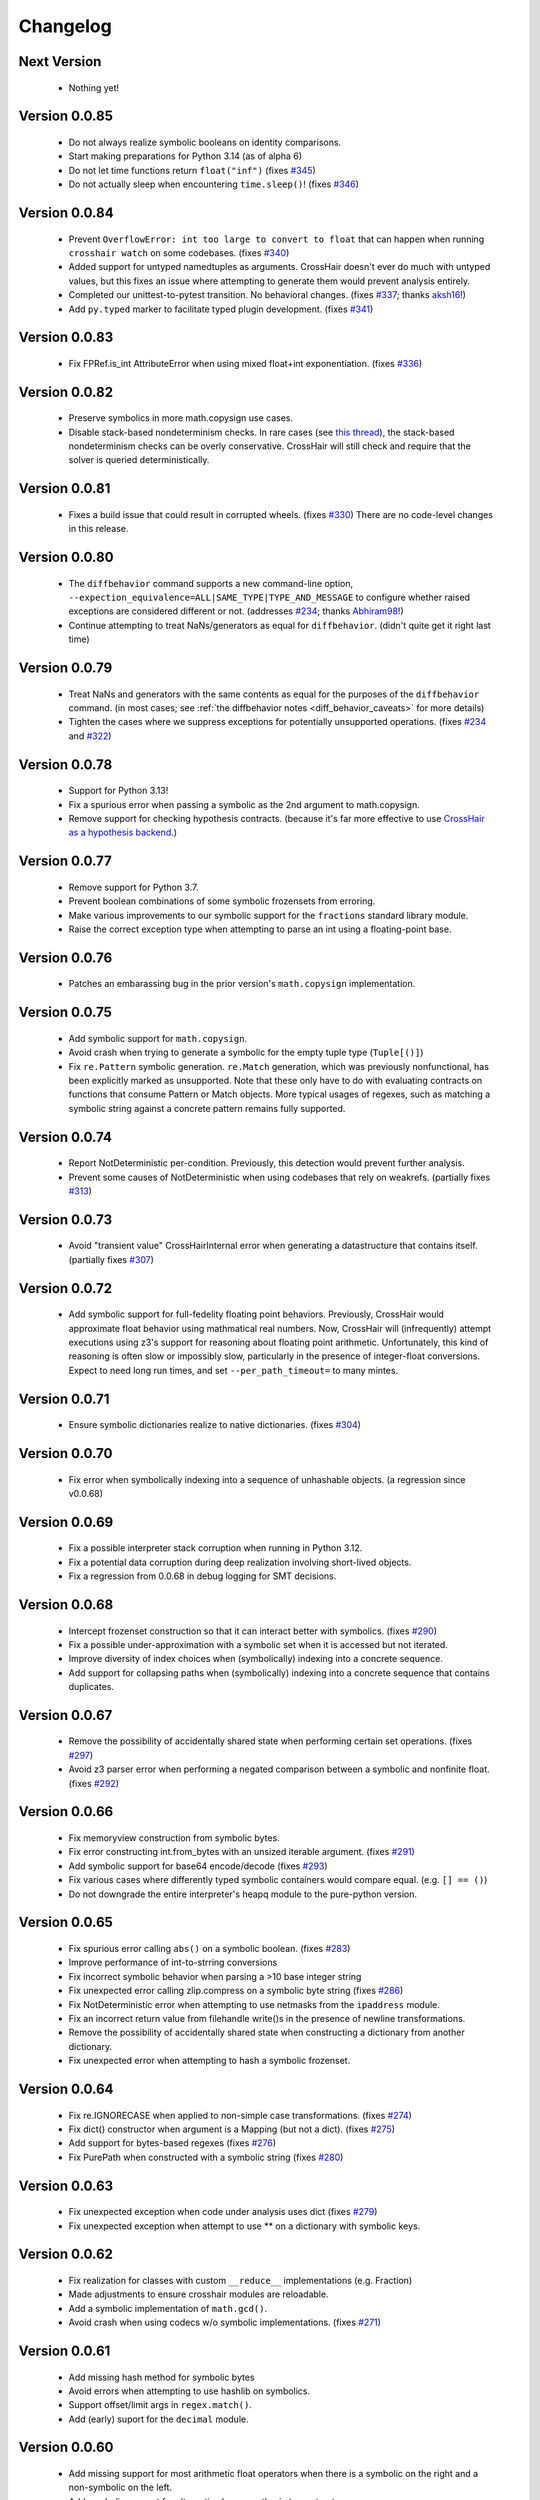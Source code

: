 #########
Changelog
#########


Next Version
------------

  * Nothing yet!


Version 0.0.85
--------------

  * Do not always realize symbolic booleans on identity comparisons.
  * Start making preparations for Python 3.14 (as of alpha 6)
  * Do not let time functions return ``float("inf")``
    (fixes `#345 <https://github.com/pschanely/CrossHair/issues/345>`__)
  * Do not actually sleep when encountering ``time.sleep()``!
    (fixes `#346 <https://github.com/pschanely/CrossHair/issues/346>`__)


Version 0.0.84
--------------

  * Prevent ``OverflowError: int too large to convert to float`` that can
    happen when running ``crosshair watch`` on some codebases.
    (fixes `#340 <https://github.com/pschanely/CrossHair/issues/340>`__)
  * Added support for untyped namedtuples as arguments.
    CrossHair doesn't ever do much with untyped values, but this fixes an
    issue where attempting to generate them would prevent analysis entirely.
  * Completed our unittest-to-pytest transition. No behavioral changes.
    (fixes `#337 <https://github.com/pschanely/CrossHair/issues/337>`__;
    thanks `aksh16 <https://github.com/aksh16>`__!)
  * Add ``py.typed`` marker to facilitate typed plugin development.
    (fixes `#341 <https://github.com/pschanely/CrossHair/issues/341>`__)


Version 0.0.83
--------------

  * Fix FPRef.is_int AttributeError when using mixed float+int exponentiation.
    (fixes `#336 <https://github.com/pschanely/CrossHair/issues/336>`__)


Version 0.0.82
--------------

  * Preserve symbolics in more math.copysign use cases.
  * Disable stack-based nondeterminism checks.
    In rare cases
    (see `this thread <https://github.com/HypothesisWorks/hypothesis/pull/4034#issuecomment-2606415404>`__),
    the stack-based nondeterminism checks can be overly conservative.
    CrossHair will still check and require that the solver is queried
    deterministically.


Version 0.0.81
--------------

  * Fixes a build issue that could result in corrupted wheels.
    (fixes `#330 <https://github.com/pschanely/CrossHair/issues/330>`__)
    There are no code-level changes in this release.


Version 0.0.80
--------------

  * The ``diffbehavior`` command supports a new command-line option,
    ``--expection_equivalence=ALL|SAME_TYPE|TYPE_AND_MESSAGE`` to configure
    whether raised exceptions are considered different or not.
    (addresses `#234 <https://github.com/pschanely/CrossHair/issues/324>`__;
    thanks `Abhiram98 <https://github.com/Abhiram98>`__!)
  * Continue attempting to treat NaNs/generators as equal for ``diffbehavior``.
    (didn't quite get it right last time)


Version 0.0.79
--------------

  * Treat NaNs and generators with the same contents as equal for the
    purposes of the ``diffbehavior`` command.
    (in most cases; see :ref:`the diffbehavior notes <diff_behavior_caveats>` for more details)
  * Tighten the cases where we suppress exceptions for potentially
    unsupported operations.
    (fixes `#234 <https://github.com/pschanely/CrossHair/issues/234>`__
    and `#322 <https://github.com/pschanely/CrossHair/issues/322>`__)


Version 0.0.78
--------------

  * Support for Python 3.13!
  * Fix a spurious error when passing a symbolic as the 2nd argument to math.copysign.
  * Remove support for checking hypothesis contracts.
    (because it's far more effective to use
    `CrossHair as a hypothesis backend <https://github.com/pschanely/hypothesis-crosshair>`__.)


Version 0.0.77
--------------

  * Remove support for Python 3.7.
  * Prevent boolean combinations of some symbolic frozensets from erroring.
  * Make various improvements to our symbolic support for the ``fractions``
    standard library module.
  * Raise the correct exception type when attempting to parse an int using
    a floating-point base.


Version 0.0.76
--------------

  * Patches an embarassing bug in the prior version's ``math.copysign``
    implementation.


Version 0.0.75
--------------

  * Add symbolic support for ``math.copysign``.
  * Avoid crash when trying to generate a symbolic for the empty tuple type
    (``Tuple[()]``)
  * Fix ``re.Pattern`` symbolic generation. ``re.Match`` generation, which was
    previously nonfunctional, has been explicitly marked as unsupported.
    Note that these only have to do with evaluating contracts on functions that
    consume Pattern or Match objects. More typical usages of regexes, such as
    matching a symbolic string against a concrete pattern remains fully
    supported.


Version 0.0.74
--------------

  * Report NotDeterministic per-condition. Previously, this detection would
    prevent further analysis.
  * Prevent some causes of NotDeterministic when using codebases that rely
    on weakrefs.
    (partially fixes `#313 <https://github.com/pschanely/CrossHair/issues/313>`__)


Version 0.0.73
--------------

  * Avoid "transient value" CrossHairInternal error when generating a
    datastructure that contains itself.
    (partially fixes `#307 <https://github.com/pschanely/CrossHair/issues/307>`__)


Version 0.0.72
--------------

  * Add symbolic support for full-fedelity floating point behaviors.
    Previously, CrossHair would approximate float behavior using
    mathmatical real numbers. Now, CrossHair will (infrequently) attempt
    executions using z3's support for reasoning about floating
    point arithmetic. Unfortunately, this kind of reasoning is
    often slow or impossibly slow, particularly in the presence of
    integer-float conversions.
    Expect to need long run times, and set ``--per_path_timeout=`` to
    many mintes.


Version 0.0.71
--------------

  * Ensure symbolic dictionaries realize to native dictionaries.
    (fixes `#304 <https://github.com/pschanely/CrossHair/issues/304>`__)


Version 0.0.70
--------------

  * Fix error when symbolically indexing into a sequence of unhashable objects.
    (a regression since v0.0.68)


Version 0.0.69
--------------

  * Fix a possible interpreter stack corruption when running in Python 3.12.
  * Fix a potential data corruption during deep realization involving
    short-lived objects.
  * Fix a regression from 0.0.68 in debug logging for SMT decisions.


Version 0.0.68
--------------

  * Intercept frozenset construction so that it can interact better with
    symbolics.
    (fixes `#290 <https://github.com/pschanely/CrossHair/issues/290>`__)
  * Fix a possible under-approximation with a symbolic set when it is
    accessed but not iterated.
  * Improve diversity of index choices when (symbolically) indexing into
    a concrete sequence.
  * Add support for collapsing paths when (symbolically) indexing into a
    concrete sequence that contains duplicates.


Version 0.0.67
--------------

  * Remove the possibility of accidentally shared state when performing
    certain set operations.
    (fixes `#297 <https://github.com/pschanely/CrossHair/issues/297>`__)
  * Avoid z3 parser error when performing a negated comparison between
    a symbolic and nonfinite float.
    (fixes `#292 <https://github.com/pschanely/CrossHair/issues/292>`__)


Version 0.0.66
--------------

  * Fix memoryview construction from symbolic bytes.
  * Fix error constructing int.from_bytes with an unsized iterable argument.
    (fixes `#291 <https://github.com/pschanely/CrossHair/issues/291>`__)
  * Add symbolic support for base64 encode/decode
    (fixes `#293 <https://github.com/pschanely/CrossHair/issues/293>`__)
  * Fix various cases where differently typed symbolic containers would compare
    equal. (e.g. ``[] == ()``)
  * Do not downgrade the entire interpreter's heapq module to the pure-python
    version.


Version 0.0.65
--------------

  * Fix spurious error calling ``abs()`` on a symbolic boolean.
    (fixes `#283 <https://github.com/pschanely/CrossHair/issues/283>`__)
  * Improve performance of int-to-strring conversions
  * Fix incorrect symbolic behavior when parsing a >10 base integer string
  * Fix unexpected error calling zlip.compress on a symbolic byte string
    (fixes `#286 <https://github.com/pschanely/CrossHair/issues/286>`__)
  * Fix NotDeterministic error when attempting to use netmasks from the
    ``ipaddress`` module.
  * Fix an incorrect return value from filehandle write()s in the presence
    of newline transformations.
  * Remove the possibility of accidentally shared state when constructing
    a dictionary from another dictionary.
  * Fix unexpected error when attempting to hash a symbolic frozenset.


Version 0.0.64
--------------

  * Fix re.IGNORECASE when applied to non-simple case transformations.
    (fixes `#274 <https://github.com/pschanely/CrossHair/issues/274>`__)
  * Fix dict() constructor when argument is a Mapping (but not a dict).
    (fixes `#275 <https://github.com/pschanely/CrossHair/issues/275>`__)
  * Add support for bytes-based regexes
    (fixes `#276 <https://github.com/pschanely/CrossHair/issues/276>`__)
  * Fix PurePath when constructed with a symbolic string
    (fixes `#280 <https://github.com/pschanely/CrossHair/issues/280>`__)


Version 0.0.63
--------------

  * Fix unexpected exception when code under analysis uses dict
    (fixes `#279 <https://github.com/pschanely/CrossHair/issues/279>`__)
  * Fix unexpected exception when attempt to use ** on a dictionary with
    symbolic keys.


Version 0.0.62
--------------
  * Fix realization for classes with custom ``__reduce__`` implementations
    (e.g. Fraction)
  * Made adjustments to ensure crosshair modules are reloadable.
  * Add a symbolic implementation of ``math.gcd()``.
  * Avoid crash when using codecs w/o symbolic implementations.
    (fixes `#271 <https://github.com/pschanely/CrossHair/issues/271>`__)


Version 0.0.61
--------------
  * Add missing hash method for symbolic bytes
  * Avoid errors when attempting to use hashlib on symbolics.
  * Support offset/limit args in ``regex.match()``.
  * Add (early) suport for the ``decimal`` module.


Version 0.0.60
--------------
  * Add missing support for most arithmetic float operators when there is
    a symbolic on the right and a non-symbolic on the left.
  * Add symbolic support for alternative bases on the ``int`` constructor.
  * Fix spurious error when calling the ``int`` constructor with the base
    specified as a kyword argument.
  * Handle more cases of calling a native unbound method on a symbolic,
    e.g. ``dict.items(d)``.


Version 0.0.59
--------------
  * Fixed spurious errors when calling math.log (and other math functions)
    (fixes `hypothesis-crosshair#14 <https://github.com/pschanely/hypothesis-crosshair/issues/14>`__)
  * Fixed crash when repr'ing a namedtuple
    (fixes `#267 <https://github.com/pschanely/CrossHair/issues/267>`__)


Version 0.0.58
--------------

  * [**breaking change**] CrossHair will now test ``float`` arguments with
    ``math.nan``, ``math.inf``, and ``-math.inf``.
    This is likely to find new counterexamples in your codebase.
    To avoid these counterexamples, add ``isfinite(x)`` preconditions as appropriate.

    As a temporary measure to give you time to add preconditions, you can avoid this
    behavior entirely by setting an environment variable:
    ``CROSSHAIR_ONLY_FINITE_FLOATS=1``.
    Support for this environment variable will likely be removed in the near future,
    but share your opinions in
    `this discussion <https://github.com/pschanely/CrossHair/discussions/266>`__.


Version 0.0.57
--------------

  * Remove deprecation warnings for Python 3.12


Version 0.0.56
--------------

  * Remove sre_parse deprecation warning in Python 3.11


Version 0.0.55
--------------

  * Upgraded z3 version to 4.13.0.0. (which has binary wheels for apple silicon!)
  * Fixed a bug that caused crosshair to sometimes silently swallow a keyboard
    interrupt.
  * Fixed errors calling repr on various containers with symbolic contents.
  * Implemented days-in-month validity checking as SMT constraints.
    (slightly improves ``datetime.date`` performance)
  * Added a missing type check on the argument to symbolic dictionary's
    ``__or__`` method.


Version 0.0.54
--------------

  * Tweaked reference maangement to remove a memory leak that impacted
    the crosshair plugin for hypothesis.
  * Added support for ``NewType``.
    (fixes `#259 <https://github.com/pschanely/CrossHair/issues/259>`__)


Version 0.0.53
--------------

  * Fixed a regression from v0.0.50 that produced in empty dictionaries
    when constructing from iterators.
    (fixes `#257 <https://github.com/pschanely/CrossHair/issues/257>`__)


Version 0.0.52
--------------

  * Fixed **many** issues revealed by running the
    `hypothesis-jsonschema <https://github.com/python-jsonschema/hypothesis-jsonschema>`__
    test suite using the CrossHair backend. In particular:

    * Support additional arguments passed to set union/intersection/etc.
    * Avoid over-eager KeyError on empty dict.pop with a default.
    * Add support for identity comparisons involving some symbolics.
    * Inline cpython's pure python json implementation
      (instead of destricutively reloading and avoiding the c implementation)
    * Support slices on symbolic range() objects.
    * Support None as a first argument to filter.


Version 0.0.51
--------------

  * Populate several missing methods on symbolic ``set`` instances.
    (this is long overdue - we had large gaps in our test suite there)
  * Add symbolic implementations for ``hex`` and ``fromhex`` for ``bytes``
    instances and friends.


Version 0.0.50
--------------

  * Avoid hashing (and therefore, realizaion) of symbolic values when added to a
    concrete set or as a dictionary key.
    This enables symbolic reasoning is a vast number of realistic use cases, but
    comes with overhead; note that some use cases will be experience degraded
    performance.


Version 0.0.49
--------------

  * Fix regression that removed default timeouts for ``crosshair cover``
    (fixes `#243 <https://github.com/pschanely/CrossHair/issues/243>`__)
  * Avoid error on irrational values, when they can be realized.
    (fixes `#242 <https://github.com/pschanely/CrossHair/issues/242>`__)
  * Add support for ``--max_uninteresting_iterations`` to diffbehavior
  * Fix symbolic StringIO position after overwrite.
  * Fix and clean up command line docs.


Version 0.0.48
--------------

* Make various changes to prepare for Python 3.13 support.
* Use ``sys.montioring`` instead of ``sys.settrace`` in Python 3.12 and later
  for opcode and invocation intercepts.
  (but don't expect a speed boost from this yet)


Version 0.0.47
--------------

* Prevent erroneous TypeError when untyped values are realized to strings
  and concatenated.
  (fixes `#235 <https://github.com/pschanely/CrossHair/issues/235>`__)
* Prevent internal fatal error when attempting to invoke a symbolic integer
  as a function.
  (fixes `#236 <https://github.com/pschanely/CrossHair/issues/236>`__)


Version 0.0.46
--------------

* Add support for Python 3.12.
* Fix counterexample formatting for compound (*a, **kw) parameters.
* Add optimizations for symbolic ``list.index`` calls.
* Check staticmethods on the ``crosshair cover`` command.
* Add support for symbolic writes to concrete StringIO instances.
* Add support for mod, floordiv, & divmod over float point numbers.
* Add support for float arguments to datetime.timedelta.


Version 0.0.45
--------------

* [**breaking change**] Fully re-worked CrossHair's default stopping conditions.
  By default, there is no ``--per_condition_timeout``. Instead, there is a
  default ``--max_uninteresting_iterations=5`` when no other stopping criteria
  has been specified.

  Consider using ``--max_uninteresting_iterations`` instead of timeout options;
  it will invest more time on harder problems, and less time on easier ones.
* ``crosshair watch`` and LSP-based IDE integrations will invest differing
  amounts of time exploring conditions, based on how frequently it is able to
  increase code coverage. (previously, it would invest the same amount of effort
  in each condition) The new behavior should be **much** more effective in
  projects with any reasonable number of conditions!
* Add symbolic support for ``list.index()``.
* Fix a crash when attempting to slice a concrete list using a symbolic step.
* Ensure symbolic ``str.capitalize()`` lowercases characters after the first.
* Fix generated pytest import statements for identifiers nested inside classes.


Version 0.0.44
--------------

* Complete the enum-formatting fix for issue
  `#216 <https://github.com/pschanely/CrossHair/issues/216>`__.
  (not all cases were handled in the previous release)


Version 0.0.43
--------------

* Add multi-target support for  ``crosshair cover``.
  Prior to this, you could only cover a single function at a time.
  So now you can generate tests for a whole source file at once, e.g.
  ``crosshair cover mycode.py --example_output_format=pytest``.
* Emit enums in a form that is more suitable for evaluation later.
  (fixes `#216 <https://github.com/pschanely/CrossHair/issues/216>`__)
* ``crosshair cover`` now includes a check for the exception message when
  producing ``pytest.raises`` blocks.
  (fixes `#217 <https://github.com/pschanely/CrossHair/issues/217>`__;
  thank you `Tomasz Kosiński <https://github.com/azewiusz>`_!)


Version 0.0.42
--------------

* Fixed a long-standing regression: we were missing opportunities for bug
  discovery with subclasses inside container types.


Version 0.0.41
--------------

* Add ``--output_all_examples`` option for outputting every example with
  a new best score when optimizing with the ``crosshair search`` command.


Version 0.0.40
--------------

* Ensure that Ctrl-C is never considered an exception produced by the code under
  analysis.
  (fixes `#206 <https://github.com/pschanely/CrossHair/issues/206>`__)
* Make ``crosshair watch`` Show tracebacks for errors during import.
  (fixes `#202 <https://github.com/pschanely/CrossHair/issues/202>`__)
* Add ``--argument_formatter`` option to customize the output of the
  ``crosshair search`` command.


Version 0.0.39
--------------

* Introduce path search heuristic based on code coverage.
* Optimize containment checks in symbolic strings.
  (fixes `#207 <https://github.com/pschanely/CrossHair/issues/207>`__)


Version 0.0.38
--------------

* Add a new (highly experimental) ``crosshair search`` command.
  Some people have been using ``crosshair check`` to look for counterexamples that
  they intend or expect to find. The ``crosshair search`` command is an easier and
  more featureful way to do this, and includes an option to search for inputs that
  score best along some objective.
  There is nothing in the official docs yet for this, but fiddle with it on the command
  line and give some feedback in a GitHub discussion!
* The ``--example_output_format=argument_dictionary`` option for the cover command
  never actually output a dictionary! This is now fixed with the similarly named option
  ``--example_output_format=arg_dictionary``; the old option will issue a warning for a
  few releases and then be removed.


Version 0.0.37
--------------

* Avoid false positive counterexample when user code handles ``Exception``.
  (fixes `#196 <https://github.com/pschanely/CrossHair/issues/196>`__)
* Reduce path explosion when parsing integers from a string.
* Fix CrossHair build from source distribution (notably affects Linux arm64 & Apple
  silicon).
  We still don't ship binary packages to PyPI (GitHub actions still does not have
  runners?) but at least you should be able to build on your own.
  (Fixes `#197 <https://github.com/pschanely/CrossHair/issues/197>`__)


Version 0.0.36
--------------

* Add pygls 1.0 compatibility. (this is for the LSP server)


Version 0.0.35
--------------

* Complete Python 3.11 support!
* Add symbolic branch collapsing for ``any()`` and ``all()``. This can significantly
  reduce the number of branches to explore when these functions are applied to symbolic
  inputs.
* Preserve symbolic bools through the ``not`` operator.
* Fix premature path exhaustion when CrossHair attempts to generate ``TypedDict``
  instances inside containers.
  (see `this discussion <https://github.com/pschanely/CrossHair/discussions/193>`__)
* Fix crash when attempting to create an instance of a user-defined class that has an
  argument named ``typ``.
  (fixes `#191 <https://github.com/pschanely/CrossHair/issues/191>`__)


Version 0.0.34
--------------

* Save hypothesis counterexamples to the hypothesis database.
  Now, regular runs of hypothesis will try inputs that CrossHair has found.
  (thanks `Zac-HD <https://github.com/Zac-HD>`__!)
* Fix a regression in ``crosshair watch`` that crashes when the code under test attempts
  to print to stdout.
* Fix issue with the new C tracer that could result in the tracer unexpectedly remaining
  engaged.
* Require ``crosshair watch`` file arguments exist on disk at launch time.
  (they can still disappear/reappear during execution without issue, however)


Version 0.0.33
--------------

* Implement several optimizations; CrossHair is >2X faster on nearly all of the
  `official benchmarks <https://github.com/pschanely/crosshair-benchmark>`__!
* Switch to an opcode tracer written in C. Build binary wheels on major platforms.
* Optimize nondeterminism checking and z3 API usage; reuse SMT decisions.
* Fix regex bug: count chars #28-#31 as whitespace in Unicode mode.
* Switch to use pre-commit for code checks. (no user-facing changes)
* Supply encoding for setup.py's open().
  (fixes `#179 <https://github.com/pschanely/CrossHair/issues/179>`__)


Version 0.0.32
--------------

* [**breaking change**] Change how custom classes are shown in counterexamples.
  Previously, CrossHair would call repr() on the instance of the custom class.
  Now, CrossHair will create an eval()able string that mimics how CrossHair created the
  instance originally (and repr() is not used in the counterexample generation).
  (fixes `#164 <https://github.com/pschanely/CrossHair/issues/164>`__)
* [**breaking change**] Implement a different strategy for symbolic Callables.
  Now, symbolic callables simply invent a list of return values that are simply
  handed out, one at a time.
  This means that Callable counterexamples may be quite a bit more ugly.
  On the other hand, this new strategy fixes soundness issues and adds support for
  complex argument and return types. (only atomic types were supported previously)
* [**breaking change**] Make it easier to work with timeouts. Now, if you specify a
  ``--per_condition_timeout=`` parameter, CrossHair scales the ``--per_path_timeout=``
  default accordingly (namely, to the square root of the per_condition_timeout).
  That means just increasing the per_condition_timeout is sufficient uniformly scale up
  the amount of effort to put into a problem.
* (Finally!) Upgrade our z3 version to the latest (4.11.2.0).
  Reach out if you notice significant changes in your environments!
* Make some performance enhancements when type annotations are missing or incomplete
  (e.g. ``x: list`` instead of ``x: List[int]``).
* Add missing f-string support for formatting, e.g. ``f"{item!r}: {price:02d}"``.
* Fix issues in ``diffbehavior`` and ``cover`` where an ``IgnoreAttempt`` exception
  could escape and cause the process to abnormally exit.
* Fix a bug where ``splitlines()`` was not splitting on "\\r" characters.
* Fix a bug where CrossHair mistakenly evaluated ``" ".isprintable()`` to False.


Version 0.0.31
--------------

* LSP server: ensure the watcher thread has enough time to kill workers on shutdown.
* Fix bug in which str/repr for bytes objects returned the NotImplemented object.


Version 0.0.30
--------------

* Fix important issues with list concatenation and slicing: ensure arguments are
  always evaluated properly, and that results are real symbolic lists.
* Explicitly shut down the LSP server's worker pool when getting a shutdown message
  from the client. Reduces the possibility of leaked workers. Ensure your VSCode
  extension is updated, too!
* Unify comment parsing behavior for "raises" phrases in docstrings.
  (for consistency with other contract syntaxes, unparsable PEP316 raises phrases no
  longer produce syntax errors)
* Preserve symbolics across int-to-str conversions.
* Fix deque issues with extend(), extendleft(), and equality comparisons.
* Improve performance in counterexample generation and regex against literals.


Version 0.0.29
--------------

* Add support for symbolic containment checks in concrete dictionaries.
* Fix several issues with the LSP server on windows.
* Fix `cover` command errors when applied to wrapped functions and methods of
  dataclasses.


Version 0.0.28
--------------

* Do not manually set ``typing.TYPE_CHECKING`` to True.
  This is a **breaking change** - unfortunately, too many regular and correct typing
  guards will not work at runtime with TYPE_CHECKING on.
  (for one, you can use a guard to protect an import of a ``.pyi`` module,
  e.g. pytorch in `#172 <https://github.com/pschanely/CrossHair/issues/172>`__ )
  CrossHair will now only be able to understand types that are present and resolvable
  at runtime.
  (previously it might have been able to resolve types in more cases, e.g. the circular
  dependencies in `#32 <https://github.com/pschanely/CrossHair/issues/32>`__ )


Version 0.0.27
--------------

* Automatically disable ``lru_cache`` and ``cache`` decorations during analysis.
  (this prevents nondeterministic errors when analyzing code that uses them!)
* Disable side-effect detection when importing modules.
  (fixes `#172 <https://github.com/pschanely/CrossHair/issues/172>`__)
* Reduce path explosions when checking for symbolic string containment in a concrete
  string.
* Fix unexpected nondeterminism exception when calling ``urllib.parse``.
* Finish making sure ``unicodedata`` functions are tolerant to symbolic string arguments.
* Make ``heapq`` functions tolerant to symbolic list arguments.


Version 0.0.26
--------------

* Fix crash when running ``crosshair cover`` over functions that raise exceptions.
  (fixes `#171 <https://github.com/pschanely/CrossHair/issues/171>`__)
* Add symbolic handling when the callback used in ``map``, ``filter``,
  ``reduce``, or ``partial`` is native and intolerant to symbolics.
  (string functions, most commonly)
* Allow writes to the "nul" file on Windows.
* Add various preparations for Python 3.11.

Version 0.0.25
--------------

* Add the ``crosshair server`` command. This starts a Language Server Protocol (LSP)
  server that can simplify integration with several IDEs.
  (look for new versions of the VSCode extension that use this soon; consider
  contributing one for your favorite editor!)
* Present counterexamples that describe argument aliasing using the
  "walrus" operator, e.g. ``foo([a:=[], [], a])`` to describe a counterexample that
  takes a list of three empty sublists, where the first and third are the same list.
  (fixes `#48 <https://github.com/pschanely/CrossHair/issues/48>`__)
  Note that CrossHair does not yet reliably detect all kinds of aliasing problems;
  see `this issue <https://github.com/pschanely/CrossHair/issues/47>`__ in particular.
* Fix code parse error over docstrings with blank lines.
* Fix bug when ``get()`` is called with a numeric symbolic key on a concrete
  dictionary.
* Fix crash when ``re.match()`` or ``re.finditer()`` is invoked on a sliced string.
* Ensure the ``key=`` function of ``itertools.groupby`` can be intercepted with
  ``register_patch()``.
* Correctly lowercase mid-word, mixed-case characters when titlecasing a string.
* Fix a crash when the checked code imports additional modules at runtime which define
  new namedtuples.


Version 0.0.24
--------------

* CrossHair can now invent symbolic return values for many calls like ``time.time`` and
  ``random.randrange``. See
  `this issue <https://github.com/pschanely/CrossHair/issues/162>`__ for what's
  supported.
* Allow subprocess spawning by standard library modules like ``uuid``, ``plaftorm``, and
  ``ctypes``. Previously, CrossHair would crash on some calls/platforms, complaining about
  side effects.
  (fixes `#163 <https://github.com/pschanely/CrossHair/issues/163>`__)


Version 0.0.23
--------------

* Add support for attaching a contract to an external function.
  Among other things, this can help you check code involving nondeterministic functions
  like ``time.time()``.
  See `the docs <https://crosshair.readthedocs.io/en/latest/plugins.html#adding-contracts-to-external-functions>`__
  for all the details.
  (thanks to `lmontand <https://github.com/lmontand>`__ for this massive effort!)
* Upgrade code health internally: added isort and expanded flake8 checks.
  (thanks to `nicpayne713 <https://github.com/nicpayne713>`__ and `orsinium <https://github.com/orsinium>`__!)
* Correctly handle preconditions with recursive calls to the contracted function.
  (see `this test <https://github.com/pschanely/CrossHair/commit/c424a0b7060cc22d4afc6c9ffa9cc4ea49bc330d#diff-224c946e97220722461766d8cdb828c3b57945c8f435a572e06bc8f00bb23637>`__)
* Fix symbolic ``str.capitalize()`` behavior in python 3.7.
* CrossHair now has datetime support that doesn't destructively modify the system's
  datetime module.
  (fixes `#159 <https://github.com/pschanely/CrossHair/issues/159>`__)


Version 0.0.22
--------------

* Added a new `specs_complete` directive: use this to let functions
  return any value confirming to their contract.
  This can be useful for
  (`ensuring you don't depend on implementation details <https://crosshair.readthedocs.io/en/latest/case_studies.html#contractual-semver>`__).
* Fix formatting symbolic enums as decimals.
* Use comparisons to guess types for untyped values.
* Permit writes to /dev/null, allowing imports for pytorch.
  (`see #157 <https://github.com/pschanely/CrossHair/issues/157>`__)
* Resolve types dependent on TYPE_CHECKING guards in more cases.
  (`see #158 <https://github.com/pschanely/CrossHair/issues/158>`__)
* Made various diagnostic improvements for ``-v`` output.
* Mix up the message-of-the-day when exiting ``crosshair watch``.
* Implemented minor performance and search heuristic improvements.


Version 0.0.21
--------------

* Add support for memoryview.
  (`see #153 <https://github.com/pschanely/CrossHair/issues/153>`__)
* Use pure-python code for
  `Cython <https://cython.org/>`__
  modules that distribute it.
  This enables symbolic reasoning for modules like
  `Pydantic <https://pydantic-docs.helpmanual.io/>`__
  that include both pure and binary versions.
* Add path search heuristics to bias for code coverage.
* Fix bug in newline detection for ``str.splitlines``.
* Fix bug for title-case characters in ``str.capitalize``.
* Correctly model when ``isinstance``/``issubclass`` over symbolics raise exceptions.
* Completed Python 3.10 support.


Version 0.0.20
--------------

* Complete symbolic support for all string methods!
  (`see #39 <https://github.com/pschanely/CrossHair/issues/39>`__)
* Complete symbolic support JSON encode and decode!
* Add symbolic support for ascii, latin-1, and utf8 encode and decode.
* Add symbolic support for StringIO.
* Fix bugs in string comparisons, re.finditer, isinstance, delete-by-slice.
* Add symbolic support for set comprehensions.
* Add minor optimizations for tracing and repeated slicing.
* Skip copies for uncopy-able arguments
  (`see #146 <https://github.com/pschanely/CrossHair/issues/146>`__)
* Fix bug for special cases when ``__new__`` should be called without ``__init__``


Version 0.0.19
--------------

* Completed full symbolic regex support!

  * The remaining features were non-greedy matching (``.*?``),
    word boundaries (``\b``),
    and negated sets (``[^abc]``).

* Fixed crash on clean installation which expected Deal to be installed - that
  dependency is now fully optional.
  (`issue <https://github.com/pschanely/CrossHair/issues/132>`__)
* Avoid crash when ``crosshair watch`` has been running for a while on trivial cases.
  (`issue <https://github.com/pschanely/CrossHair/issues/131>`__)
* Add symbolic support for f-strings.
* Add symbolic support for dictionary comprehensions with symbolic keys.


Version 0.0.18
--------------

* Add support for counterexamples in full Unicode!
  (previously, we'd only find counterexamples in latin-1)
* Add support for checking Deal contracts!
  (:ref:`details <analysis_kind_deal>`)
* Add fixes for
  `collections.deque <https://github.com/pschanely/CrossHair/commit/7df7f86531ba0fbc9a0f3658bee3621951a2099b>`__,
  `float rounding false-positives <https://github.com/pschanely/CrossHair/commit/28217d157be93cfcd445fb50d2955dd7366615b9>`__,
  `dict.pop <https://github.com/pschanely/CrossHair/commit/d8e153d3762a18727d55cbdc524309e9b7f22d12>`__, and
  `nondeterminism detection <https://github.com/pschanely/CrossHair/commit/4f3f9afbeb8b20723c2b623d705326cfcde4f6fe>`__.
* Give
  `reproducible failures <https://github.com/pschanely/CrossHair/commit/3ea61be9e5d2da4adc563e65db8edc391601acea>`__
  for code involving random number generation.
* Add symbolic support for string predicates:
  isalpha, isspace, isascii, isdecimal, isdigit, islower, isnumeric, isprintable,
  isalnum, and istitle.
* Expand symbolic regex support: search, sub, subn, finditer, re.MULTILINE,
  lookahead/lookbehind, and lastindex/lastgroup.


Version 0.0.17
--------------

* Add support for checking Hypothesis tests!
  (:ref:`details <analysis_kind_hypothesis>`)
* **Important**: The ``--analysis_kind=assert`` option is no longer enabled by default.
  (it was spuriously detecting functions for analysis too regularly)
  Enable assert-mode explicitly on the command line if you use CrossHair this way.
* Support the ``analysis_kind`` option in code comment "directives."
* Add some minimal symbolic support for the standard library ``array`` module.
* Add symbolic support for ``bytearray``.
* Expand symbolic support for ord(), chr(), and integer round().
* Expand symbolic support for some bitwise operations and ``int.bit_length``.


Version 0.0.16
--------------

* Add new ``crosshair cover`` command.
  (`details <https://crosshair.readthedocs.io/en/latest/cover.html>`__)
* Implement and document CrossHair's plugin system.
  (`details <https://crosshair.readthedocs.io/en/latest/plugins.html>`__)
* 3rd party Cython modules sometimes include both binary and pure versions of the code.
  Now CrossHair can access the pure Python code in such distributions, allowing it to
  symbolically execute them.
* Add symbolic support for integer and float parsing.
* Add symbolic support for indexing into concrete dictionaries with symbolic keys.
* Add regex support for the whitespace ("\\s") class.
  (regex support is still ASCII-only right now though)
* Miscellaneous fixes: string indexing, numeric promotions, named regex groups


Version 0.0.15
--------------

* Fix regression for ``watch`` command, which crashed when watched files have a syntax
  error.
* Fix ``watch`` command to consistently detect when files are deleted.
* `Expand <https://github.com/pschanely/CrossHair/issues/112>`__ symbolic handling for
  some string containment use cases.
* Refactored tracing intercept logic to support arbitrary opcode interceptions
  (will unlock new symbolic strategies)


Version 0.0.14
--------------

* The type() function is now patched (it no longer reveals symbolic types).
* Completed Python 3.9 support.
* Refined (make less magical) and documented custom class suggestions.
* Fixed out-of-bounds slicing in certain cases.
* Fixed regression breaking check by class name.
* Fixed crash on "watch ." and an excessive auditwall block on os.walk.
* Fixed issue targeting by line number.
* Fixed error on no command line arguments.


Version 0.0.13
--------------

* Further simplification of ``crosshair watch`` output for broader terminal support.


Version 0.0.12
--------------

* Use simpler ``crosshair watch`` screen clearing mechanism for terminals like Thonny's.
* Several string methods can now be reasoned about symbolically: split, find, replace,
  index, partition, count, and more.
  (thanks `Rik-de-Kort <https://github.com/Rik-de-Kort>`_!)
* Fixed various bugs, including a few specific to icontract analysis.
* Modestly increased regex cases that CrossHair handles. (including named groups!)


Version 0.0.11
--------------

* `Enable <https://github.com/pschanely/CrossHair/issues/84>`__
  analysis when only preconditions exist. (this is useful if you just want to catch
  exceptions!)
* Added ``--report_verbose`` option to customize whether you get verbose multi-line
  counterexample reports or the single-line, machine-readable reporting.
  (`command help <https://crosshair.readthedocs.io/en/latest/command-line_interface.html#check>`__)
* Added workaround for missing ``crosshair watch`` output in the PyCharm terminal.
* Assorted bug fixes:
  `1 <https://github.com/pschanely/CrossHair/pull/90>`__,
  `2 <https://github.com/pschanely/CrossHair/pull/92>`__,
  `3 <https://github.com/pschanely/CrossHair/commit/95b6dd1bff0ab186ac61c153fc15d231f7020f1c>`__,
  `4 <https://github.com/pschanely/CrossHair/commit/1110d8f81ff967f11fc1439ef4abcf301276f309>`__


Version 0.0.10
--------------

* Added support for checking
  `icontract <https://github.com/Parquery/icontract>`_
  postconditions.
  (`details <https://crosshair.readthedocs.io/en/latest/kinds_of_contracts.html#analysis-kind-icontract>`__)
* Added support for checking plain ``assert`` statements.
  (`details <https://crosshair.readthedocs.io/en/latest/kinds_of_contracts.html#assert-based-contracts>`__)
* Expanded & refactored the
  `documentation <https://crosshair.readthedocs.io/en/latest/index.html>`__.
  (thanks `mristin <https://github.com/mristin>`_!)
* Advanced internal code standards: black, mypy, pydocstyle, and more.
  (thanks `mristin <https://github.com/mristin>`_!)
* Added basic protection against dangerous side-effects with ``sys.addaudithook``.
* Analysis can now be targeted by function at line number; e.g. ``crosshair check foo.py:42``
* Modules and functions may include a directive comment like ``# crosshair: on`` or
  ``# crosshair: off`` to customize targeting.
* Realization heuristics enable solutions for some use cases
  `like this <https://github.com/pschanely/CrossHair/blob/b47505e7957e5f22a05dd6a785429b6b3f408a68/crosshair/libimpl/builtinslib_test.py#L353>`__
  that are challenging for Z3.
* Enable symbolic reasoning about getattr and friends.
  (`example <hhttps://github.com/pschanely/CrossHair/blob/main/crosshair/examples/PEP316/bugs_detected/getattr_magic.py>`__)
* Fixes or improvements related to:

  * builtin tolerance for symbolic values
  * User-defined class proxy generation
  * Classmethods on int & float.
  * Floordiv and mod operators
  * ``list.index()`` and list ordering
  * The ``Final[]`` typing annotation
  * xor operations over sets


Version 0.0.9
-------------

* Introduce :ref:`the diffbehavior command <diffbehavior>` which finds
  inputs that distinguish the behavior of two functions.
* Upgrade to the latest release of Z3 (4.8.9.0)
* Fix `an installation error on Windows <issue_41_>`_.
* Fix a variety of other bugs.

.. _issue_41: https://github.com/pschanely/CrossHair/issues/41
